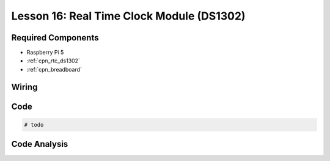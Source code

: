 .. _pi_lesson16_ds1306:

Lesson 16: Real Time Clock Module (DS1302)
==================================================

.. todo

Required Components
---------------------------

* Raspberry Pi 5
* :ref:`cpn_rtc_ds1302`
* :ref:`cpn_breadboard`

Wiring
---------------------------

.. .. image:: img/Lesson_16_DS1302_module_bb.png
..     :width: 100%


Code
---------------------------

.. code-block:: python

   # todo


Code Analysis
---------------------------

.. todo